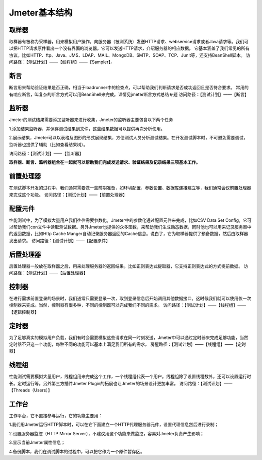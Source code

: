 Jmeter基本结构
===============================

.. figure:: /_static/jmeter/Jmeter体系结构.png
    :width: 20.0cm

取样器
--------------------------------

取样器有被称为采样器，用来模拟用户操作，向服务器（被测系统）发送HTTP请求、webservice请求或者Java请求等。我们可以把HTTP请求原件看出一个没有界面的浏览器，它可以发送HTTP请求，介绍服务器的相应数据。
它基本涵盖了我们常见的所有协议。比如HTTP、ftp、Java、JMS、LDAP、MAIL、MongoDB、SMTP、SOAP、TCP、Junit等，还支持BeanShell脚本。
访问路径：【测试计划】——【线程组】——【Sampler】。


断言
--------------------------------

断言用来帮助验证结果是否正确，相当于loadrunner中的检查点，可以帮助我们判断请求是否成功返回且是否符合要求。
常用的有响应断言，叫复杂的断言方式可以用BeanShell来完成。详情见jmeter断言方式总结专题
访问路径：【测试计划】——【断言】





监听器
--------------------------------

Jmeter的测试结果需要添加监听器来进行收集，Jmeter的监听器主要包含以下两个任务

1.添加结果监听器，并保存测试结果到文件，这些结果数据可以提供再次分析使用。

2.展示结果，Jmeter可以以表格及图形的形式展现结果，方便测试人员分析测试结果。在开发测试脚本时，不可避免需要调试，监听器也提供了辅助（比如查看结果树）。

访问路径：【测试计划】——【监听器】

**取样器、断言、监听器组合在一起就可以帮助我们完成发送请求、验证结果及记录结果三项基本工作。**



前置处理器
--------------------------------

在测试脚本开发的过程中，我们通常需要做一些前期准备，如环境配置、参数设置、数据库连接建立等，我们通常会议前置处理器来完成这个功能。
访问路径：【测试计划】——【前置处理器】


配置元件
--------------------------------

性能测试中，为了模拟大量用户我们往往需要参数化，Jmeter中的参数化通过配置元件来完成，比如CSV Data Set Config，它可以帮助我们con文件中读取测试数据。另外Jmeter也提供的众多函数，来帮助我们生成动态数据，同时他也可以用来记录服务器中的返回数据，比如Http Cache Manger自动记录服务器返回的Cache信息。说白了，它为取样器提供了预备数据，然后由取样器发出请求。
访问路径：【测试计划】——【配置原件】

后置处理器
--------------------------------

后置处理器一般放在取样器之后，用来处理服务器的返回结果。比如正则表达式提取器，它支持正则表达式的方式提前数据。
访问路径：【测试计划】——【后置处理器】

控制器
--------------------------------

在进行需求前置登录的场景时，我们通常只需要登录一次，取到登录信息后开始调用其他数据接口，这时候我们就可以使用仅一次控制器来完成。当然，控制器有很多种，不同的控制器可以完成我们不同的需求。
访问路径：【测试计划】——【线程组】——【逻辑控制器】


定时器
--------------------------------

为了足够真实的模拟用户负载，我们有时会需要模拟这些请求在同一时刻发送，Jmeter中可以通过定时器来完成足够功能，当然定时器不只这一个功能，每种不同的功能可以基本上满足我们所有的需求。
房屋路径：【测试计划】——【线程组】——【定时器】



线程组
---------------------------------

性能测试需要模拟大量用户，线程组用来完成这个工作，一个线程组代表一个用户。线程组除了设置线程数外，还可以设置运行时长。定时运行等。另外第三方插件Jmeter Plugin的拓展也让Jmeter的场景设计更加丰富。
访问路径：【测试计划】——【Threads（Users）】


工作台
-----------------------------------

工作平台，它不直接参与运行，它的功能主要用：

1.我们用Jmeter运行HTTP脚本时，可以在它下面建立一个HTTP代理服务器元件，设置代理信息然后进行录制；

2.设置服务器监控（HTTP Mirror Server），不建议用这个功能来做监控，容易对Jmeter负责产生影响；

3.显示当前Jmeter属性信息；

4.备份脚本，我们在调试脚本的过程中，可以把它作为一个原件暂存区。
